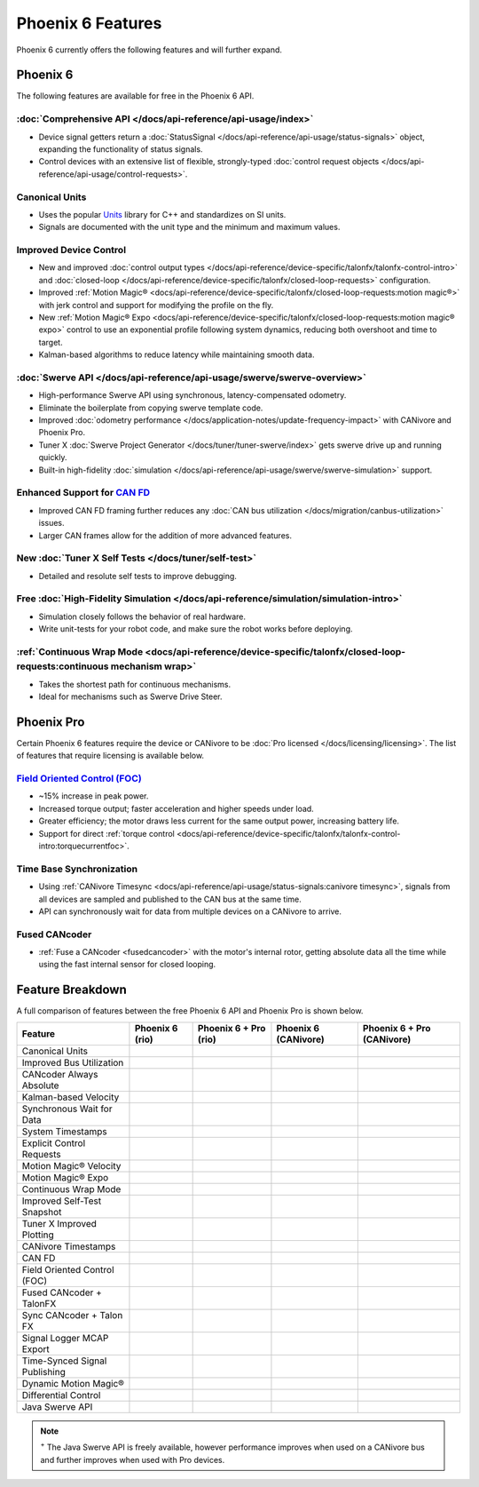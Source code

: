 Phoenix 6 Features
==================

Phoenix 6 currently offers the following features and will further expand.

Phoenix 6
---------

The following features are available for free in the Phoenix 6 API.

:doc:`Comprehensive API </docs/api-reference/api-usage/index>`
^^^^^^^^^^^^^^^^^^^^^^^^^^^^^^^^^^^^^^^^^^^^^^^^^^^^^^^^^^^^^^

- Device signal getters return a :doc:`StatusSignal </docs/api-reference/api-usage/status-signals>` object, expanding the functionality of status signals.
- Control devices with an extensive list of flexible, strongly-typed :doc:`control request objects </docs/api-reference/api-usage/control-requests>`.

Canonical Units
^^^^^^^^^^^^^^^

- Uses the popular `Units <https://github.com/nholthaus/units>`__ library for C++ and standardizes on SI units.
- Signals are documented with the unit type and the minimum and maximum values.

Improved Device Control
^^^^^^^^^^^^^^^^^^^^^^^

- New and improved :doc:`control output types </docs/api-reference/device-specific/talonfx/talonfx-control-intro>` and :doc:`closed-loop </docs/api-reference/device-specific/talonfx/closed-loop-requests>` configuration.
- Improved :ref:`Motion Magic® <docs/api-reference/device-specific/talonfx/closed-loop-requests:motion magic®>` with jerk control and support for modifying the profile on the fly.
- New :ref:`Motion Magic® Expo <docs/api-reference/device-specific/talonfx/closed-loop-requests:motion magic® expo>` control to use an exponential profile following system dynamics, reducing both overshoot and time to target.
- Kalman-based algorithms to reduce latency while maintaining smooth data.

:doc:`Swerve API </docs/api-reference/api-usage/swerve/swerve-overview>`
^^^^^^^^^^^^^^^^^^^^^^^^^^^^^^^^^^^^^^^^^^^^^^^^^^^^^^^^^^^^^^^^^^^^^^^^

- High-performance Swerve API using synchronous, latency-compensated odometry.
- Eliminate the boilerplate from copying swerve template code.
- Improved :doc:`odometry performance </docs/application-notes/update-frequency-impact>` with CANivore and Phoenix Pro.
- Tuner X :doc:`Swerve Project Generator </docs/tuner/tuner-swerve/index>` gets swerve drive up and running quickly.
- Built-in high-fidelity :doc:`simulation </docs/api-reference/api-usage/swerve/swerve-simulation>` support.

Enhanced Support for `CAN FD <https://store.ctr-electronics.com/can-fd/>`__
^^^^^^^^^^^^^^^^^^^^^^^^^^^^^^^^^^^^^^^^^^^^^^^^^^^^^^^^^^^^^^^^^^^^^^^^^^^

- Improved CAN FD framing further reduces any :doc:`CAN bus utilization </docs/migration/canbus-utilization>` issues.
- Larger CAN frames allow for the addition of more advanced features.

New :doc:`Tuner X Self Tests </docs/tuner/self-test>`
^^^^^^^^^^^^^^^^^^^^^^^^^^^^^^^^^^^^^^^^^^^^^^^^^^^^^

- Detailed and resolute self tests to improve debugging.

Free :doc:`High-Fidelity Simulation </docs/api-reference/simulation/simulation-intro>`
^^^^^^^^^^^^^^^^^^^^^^^^^^^^^^^^^^^^^^^^^^^^^^^^^^^^^^^^^^^^^^^^^^^^^^^^^^^^^^^^^^^^^^

- Simulation closely follows the behavior of real hardware.
- Write unit-tests for your robot code, and make sure the robot works before deploying.

:ref:`Continuous Wrap Mode <docs/api-reference/device-specific/talonfx/closed-loop-requests:continuous mechanism wrap>`
^^^^^^^^^^^^^^^^^^^^^^^^^^^^^^^^^^^^^^^^^^^^^^^^^^^^^^^^^^^^^^^^^^^^^^^^^^^^^^^^^^^^^^^^^^^^^^^^^^^^^^^^^^^^^^^^^^^^^^^

- Takes the shortest path for continuous mechanisms.
- Ideal for mechanisms such as Swerve Drive Steer.

Phoenix Pro
-----------

Certain Phoenix 6 features require the device or CANivore to be :doc:`Pro licensed </docs/licensing/licensing>`. The list of features that require licensing is available below.

`Field Oriented Control (FOC) <https://en.wikipedia.org/wiki/Vector_control_(motor)>`__
^^^^^^^^^^^^^^^^^^^^^^^^^^^^^^^^^^^^^^^^^^^^^^^^^^^^^^^^^^^^^^^^^^^^^^^^^^^^^^^^^^^^^^^

- ~15% increase in peak power.
- Increased torque output; faster acceleration and higher speeds under load.
- Greater efficiency; the motor draws less current for the same output power, increasing battery life.
- Support for direct :ref:`torque control <docs/api-reference/device-specific/talonfx/talonfx-control-intro:torquecurrentfoc>`.

Time Base Synchronization
^^^^^^^^^^^^^^^^^^^^^^^^^

- Using :ref:`CANivore Timesync <docs/api-reference/api-usage/status-signals:canivore timesync>`, signals from all devices are sampled and published to the CAN bus at the same time.
- API can synchronously wait for data from multiple devices on a CANivore to arrive.

Fused CANcoder
^^^^^^^^^^^^^^

- :ref:`Fuse a CANcoder <fusedcancoder>` with the motor's internal rotor, getting absolute data all the time while using the fast internal sensor for closed looping.

Feature Breakdown
------------------

A full comparison of features between the free Phoenix 6 API and Phoenix Pro is shown below.

+-------------------------------+-----------------+-----------------------+----------------------+----------------------------+
| Feature                       | Phoenix 6 (rio) | Phoenix 6 + Pro (rio) | Phoenix 6 (CANivore) | Phoenix 6 + Pro (CANivore) |
+===============================+=================+=======================+======================+============================+
| Canonical Units               | .. centered:: x | .. centered:: x       | .. centered:: x      | .. centered:: x            |
+-------------------------------+-----------------+-----------------------+----------------------+----------------------------+
| Improved Bus Utilization      | .. centered:: x | .. centered:: x       | .. centered:: x      | .. centered:: x            |
+-------------------------------+-----------------+-----------------------+----------------------+----------------------------+
| CANcoder Always Absolute      | .. centered:: x | .. centered:: x       | .. centered:: x      | .. centered:: x            |
+-------------------------------+-----------------+-----------------------+----------------------+----------------------------+
| Kalman-based Velocity         | .. centered:: x | .. centered:: x       | .. centered:: x      | .. centered:: x            |
+-------------------------------+-----------------+-----------------------+----------------------+----------------------------+
| Synchronous Wait for Data     | .. centered:: x | .. centered:: x       | .. centered:: x      | .. centered:: x            |
+-------------------------------+-----------------+-----------------------+----------------------+----------------------------+
| System Timestamps             | .. centered:: x | .. centered:: x       | .. centered:: x      | .. centered:: x            |
+-------------------------------+-----------------+-----------------------+----------------------+----------------------------+
| Explicit Control Requests     | .. centered:: x | .. centered:: x       | .. centered:: x      | .. centered:: x            |
+-------------------------------+-----------------+-----------------------+----------------------+----------------------------+
| Motion Magic® Velocity        | .. centered:: x | .. centered:: x       | .. centered:: x      | .. centered:: x            |
+-------------------------------+-----------------+-----------------------+----------------------+----------------------------+
| Motion Magic® Expo            | .. centered:: x | .. centered:: x       | .. centered:: x      | .. centered:: x            |
+-------------------------------+-----------------+-----------------------+----------------------+----------------------------+
| Continuous Wrap Mode          | .. centered:: x | .. centered:: x       | .. centered:: x      | .. centered:: x            |
+-------------------------------+-----------------+-----------------------+----------------------+----------------------------+
| Improved Self-Test Snapshot   | .. centered:: x | .. centered:: x       | .. centered:: x      | .. centered:: x            |
+-------------------------------+-----------------+-----------------------+----------------------+----------------------------+
| Tuner X Improved Plotting     | .. centered:: x | .. centered:: x       | .. centered:: x      | .. centered:: x            |
+-------------------------------+-----------------+-----------------------+----------------------+----------------------------+
| CANivore Timestamps           |                 |                       | .. centered:: x      | .. centered:: x            |
+-------------------------------+-----------------+-----------------------+----------------------+----------------------------+
| CAN FD                        |                 |                       | .. centered:: x      | .. centered:: x            |
+-------------------------------+-----------------+-----------------------+----------------------+----------------------------+
| Field Oriented Control (FOC)  |                 | .. centered:: x       |                      | .. centered:: x            |
+-------------------------------+-----------------+-----------------------+----------------------+----------------------------+
| Fused CANcoder + TalonFX      |                 | .. centered:: x       |                      | .. centered:: x            |
+-------------------------------+-----------------+-----------------------+----------------------+----------------------------+
| Sync CANcoder + Talon FX      |                 | .. centered:: x       |                      | .. centered:: x            |
+-------------------------------+-----------------+-----------------------+----------------------+----------------------------+
| Signal Logger MCAP Export     |                 | .. centered:: x       |                      | .. centered:: x            |
+-------------------------------+-----------------+-----------------------+----------------------+----------------------------+
| Time-Synced Signal Publishing |                 |                       |                      | .. centered:: x            |
+-------------------------------+-----------------+-----------------------+----------------------+----------------------------+
| Dynamic Motion Magic®         |                 |                       |                      | .. centered:: x            |
+-------------------------------+-----------------+-----------------------+----------------------+----------------------------+
| Differential Control          |                 |                       |                      | .. centered:: x            |
+-------------------------------+-----------------+-----------------------+----------------------+----------------------------+
| Java Swerve API               | .. centered:: + | .. centered:: ++      | .. centered:: ++     | .. centered:: +++          |
+-------------------------------+-----------------+-----------------------+----------------------+----------------------------+

.. note:: :sup:`+` The Java Swerve API is freely available, however performance improves when used on a CANivore bus and further improves when used with Pro devices.

